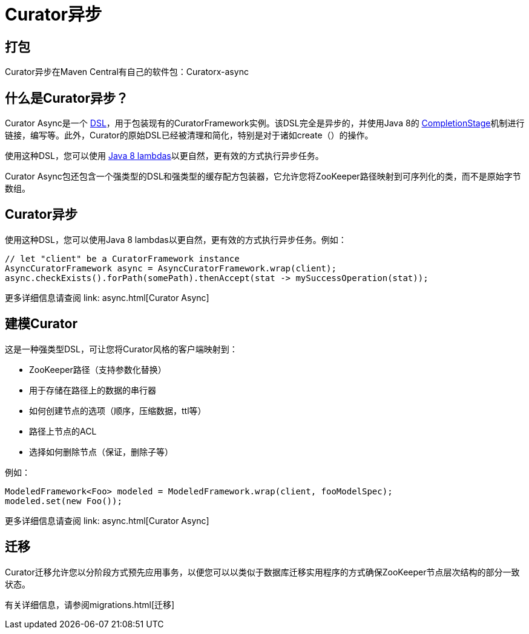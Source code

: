 = Curator异步

== 打包

Curator异步在Maven Central有自己的软件包：Curatorx-async

== 什么是Curator异步？

Curator Async是一个 https://en.wikipedia.org/wiki/Domain-specific_language[DSL]，用于包装现有的CuratorFramework实例。该DSL完全是异步的，并使用Java 8的 https://docs.oracle.com/javase/8/docs/api/java/util/concurrent/CompletionStage.html[CompletionStage]机制进行链接，编写等。此外，Curator的原始DSL已经被清理和简化，特别是对于诸如create（）的操作。

使用这种DSL，您可以使用 https://docs.oracle.com/javase/tutorial/java/javaOO/lambdaexpressions.html[Java 8 lambdas]以更自然，更有效的方式执行异步任务。

Curator Async包还包含一个强类型的DSL和强类型的缓存配方包装器，它允许您将ZooKeeper路径映射到可序列化的类，而不是原始字节数组。

== Curator异步

使用这种DSL，您可以使用Java 8 lambdas以更自然，更有效的方式执行异步任务。例如：

[source, java]
----
// let "client" be a CuratorFramework instance
AsyncCuratorFramework async = AsyncCuratorFramework.wrap(client);
async.checkExists().forPath(somePath).thenAccept(stat -> mySuccessOperation(stat));
----

更多详细信息请查阅 link: async.html[Curator Async]

== 建模Curator

这是一种强类型DSL，可让您将Curator风格的客户端映射到：

* ZooKeeper路径（支持参数化替换）
* 用于存储在路径上的数据的串行器
* 如何创建节点的选项（顺序，压缩数据，ttl等）
* 路径上节点的ACL
* 选择如何删除节点（保证，删除子等）

例如：
[source, java]
----
ModeledFramework<Foo> modeled = ModeledFramework.wrap(client, fooModelSpec);
modeled.set(new Foo());
----

更多详细信息请查阅 link: async.html[Curator Async]

== 迁移

Curator迁移允许您以分阶段方式预先应用事务，以便您可以以类似于数据库迁移实用程序的方式确保ZooKeeper节点层次结构的部分一致状态。

有关详细信息，请参阅migrations.html[迁移]